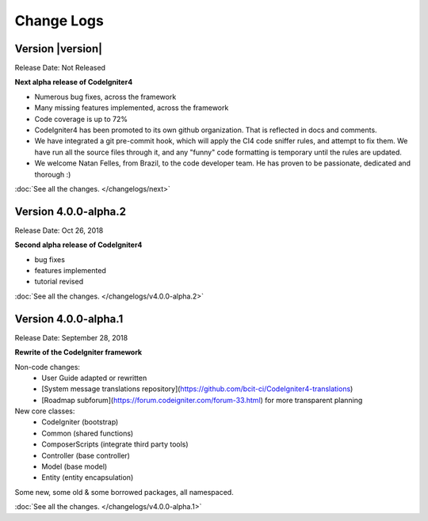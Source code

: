 ###########
Change Logs
###########

Version |version|
====================================================

Release Date: Not Released

**Next alpha release of CodeIgniter4**

- Numerous bug fixes, across the framework
- Many missing features implemented, across the framework
- Code coverage is up to 72%
- CodeIgniter4 has been promoted to its own github organization.
  That is reflected in docs and comments.
- We have integrated a git pre-commit hook, which will apply the
  CI4 code sniffer rules, and attempt to fix them.
  We have run all the source files through it, and any "funny"
  code formatting is temporary until the rules are updated.
- We welcome Natan Felles, from Brazil, to the code developer team.
  He has proven to be passionate, dedicated and thorough :)

:doc:`See all the changes. </changelogs/next>`


Version 4.0.0-alpha.2
=================================

Release Date: Oct 26, 2018

**Second alpha release of CodeIgniter4**

- bug fixes
- features implemented
- tutorial revised

:doc:`See all the changes. </changelogs/v4.0.0-alpha.2>`

Version 4.0.0-alpha.1
=================================

Release Date: September 28, 2018

**Rewrite of the CodeIgniter framework**

Non-code changes:
    - User Guide adapted or rewritten
    - [System message translations repository](https://github.com/bcit-ci/CodeIgniter4-translations)
    - [Roadmap subforum](https://forum.codeigniter.com/forum-33.html) for more transparent planning

New core classes:
    - CodeIgniter (bootstrap)
    - Common (shared functions)
    - ComposerScripts (integrate third party tools)
    - Controller (base controller)
    - Model (base model)
    - Entity (entity encapsulation)

Some new, some old & some borrowed packages, all namespaced.

:doc:`See all the changes. </changelogs/v4.0.0-alpha.1>`

